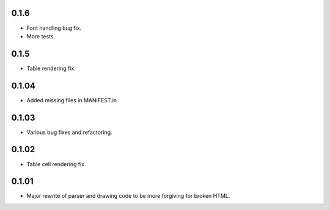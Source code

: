 0.1.6
-----

* Font handling bug fix.
* More tests.

0.1.5
------

* Table rendering fix.

0.1.04
------

* Added missing files in MANIFEST.in

0.1.03
------

* Various bug fixes and refactoring.

0.1.02
------

* Table cell rendering fix.

0.1.01
------

* Major rewrite of parser and drawing code to be more forgiving for broken HTML.
